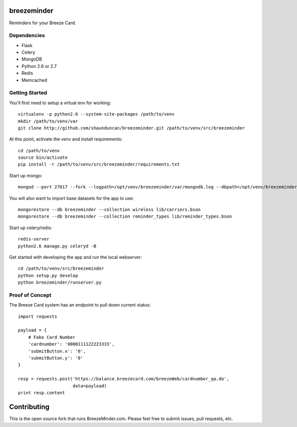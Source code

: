 breezeminder
============

Reminders for your Breeze Card.


Dependencies
------------
* Flask
* Celery
* MongoDB
* Python 2.6 or 2.7
* Redis
* Memcached


Getting Started
---------------
You'll first need to setup a virtual env for working::

    virtualenv -p python2.6 --system-site-packages /path/to/venv
    mkdir /path/to/venv/var
    git clone http://github.com/shaunduncan/breezeminder.git /path/to/venv/src/breezeminder

At this point, activate the venv and install requirements::

    cd /path/to/venv
    source bin/activate
    pip install -r /path/to/venv/src/breezeminder/requirements.txt

Start up mongo::

    mongod --port 27017 --fork --logpath=/opt/venv/breezeminder/var/mongodb.log --dbpath=/opt/venv/breezeminder/var/

You will also want to import base datasets for the app to use::

    mongorestore --db breezeminder --collection wireless lib/carriers.bson
    mongorestore --db breezeminder --collection reminder_types lib/reminder_types.bson

Start up celery/redis::

    redis-server
    python2.6 manage.py celeryd -B

Get started with developing the app and run the local webserver::

    cd /path/to/venv/src/breezeminder
    python setup.py develop
    python breezeminder/runserver.py


Proof of Concept
----------------
The Breeze Card system has an endpoint to pull down current status::

    import requests

    payload = {
        # Fake Card Number
        'cardnumber': '0000111122223333',
        'submitButton.x': '0',
        'submitButton.y': '0'
    }

    resp = requests.post('https://balance.breezecard.com/breezeWeb/cardnumber_qa.do',
                         data=payload)
    print resp.content


Contributing
============
This is the open source fork that runs BreezeMinder.com. Please feel free to submit
issues, pull requests, etc.
